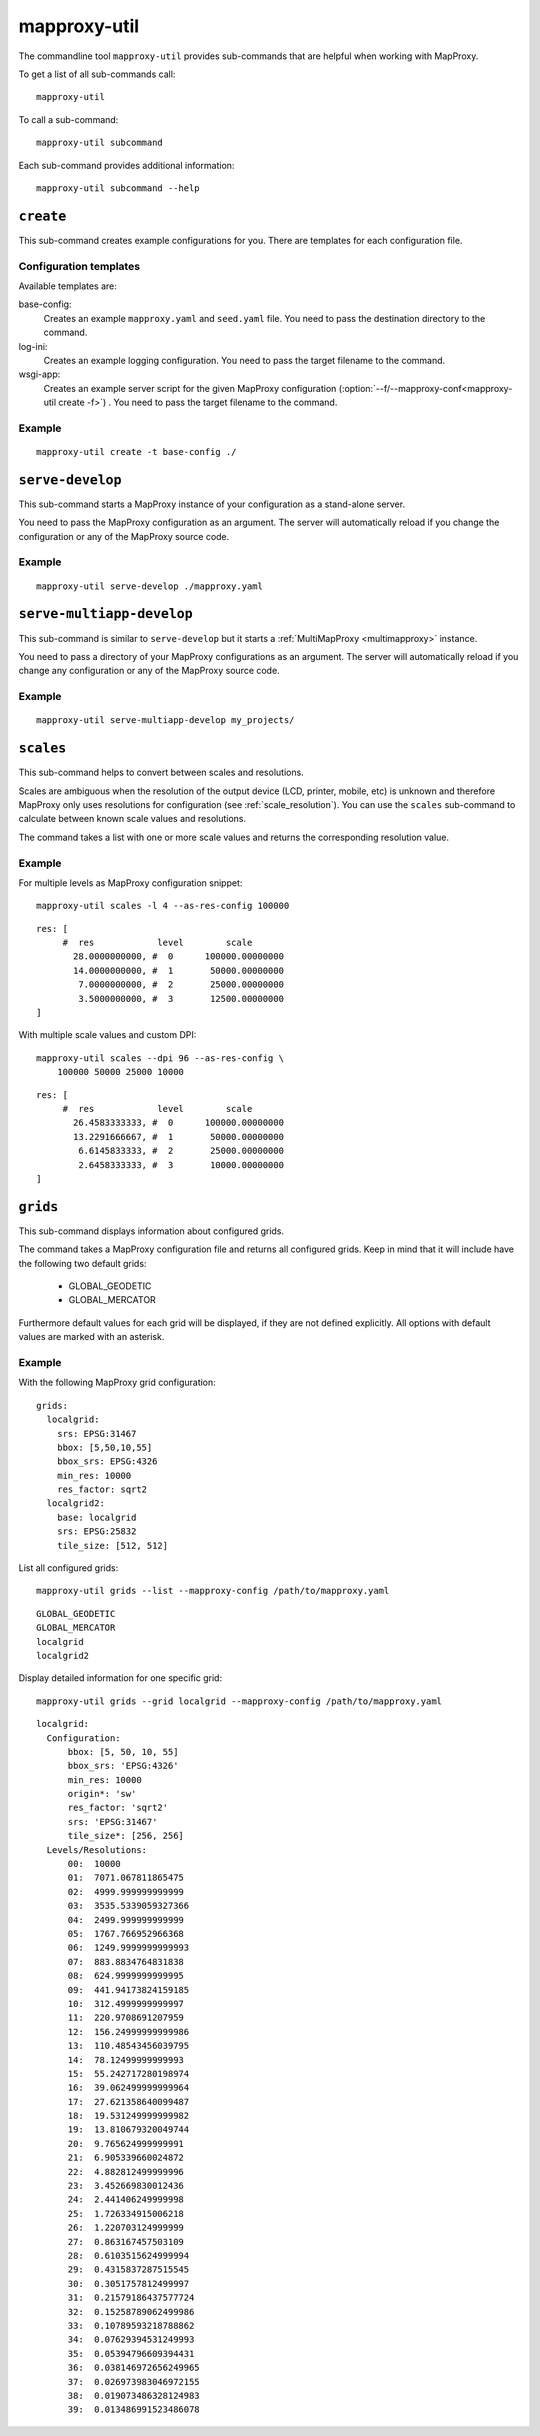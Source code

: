 .. _mapproxy-util:

#############
mapproxy-util
#############


The commandline tool ``mapproxy-util`` provides sub-commands that are helpful when working with MapProxy.

To get a list of all sub-commands call::
 
 mapproxy-util
 

To call a sub-command::
  
  mapproxy-util subcommand


Each sub-command provides additional information::

  mapproxy-util subcommand --help
  



``create``
==========

This sub-command creates example configurations for you. There are templates for each configuration file.


.. program:: mapproxy-util create

.. cmdoption:: -l, --list-templates

  List names of all available configuration templates.

.. cmdoption:: -t <name>, --template <name>

  Create a configuration with the named template.

.. cmdoption:: -f <mapproxy.yaml>, --mapproxy-conf <mapproxy.yaml>

  The path to the MapProxy configuration. Required for some templates.

.. cmdoption:: --force

  Overwrite any existing configuration with the same output filename.



Configuration templates
-----------------------

Available templates are:

base-config:
  Creates an example ``mapproxy.yaml`` and ``seed.yaml`` file. You need to pass the destination directory to the command.


log-ini:
  Creates an example logging configuration. You need to pass the target filename to the command.

wsgi-app:
  Creates an example server script for the given MapProxy configuration (:option:`--f/--mapproxy-conf<mapproxy-util create -f>`) . You need to pass the target filename to the command.



Example
-------

::

  mapproxy-util create -t base-config ./



``serve-develop``
=================

This sub-command starts a MapProxy instance of your configuration as a stand-alone server.

You need to pass the MapProxy configuration as an argument. The server will automatically reload if you change the configuration or any of the MapProxy source code.


.. program:: mapproxy-util serve-develop

.. cmdoption:: -b <address>, --bind <address>
  
  The server address where the HTTP server should listen for incomming connections. Can be a port (``:8080``), a host (``localhost``) or both (``localhost:8081``). The default is ``localhost:8080``. You need to use ``0.0.0.0`` to be able to connect to the server from external clients.


Example
-------

::

  mapproxy-util serve-develop ./mapproxy.yaml


``serve-multiapp-develop``
==========================

.. versionadded:: 1.3.0


This sub-command is similar to ``serve-develop`` but it starts a :ref:`MultiMapProxy <multimapproxy>` instance.

You need to pass a directory of your MapProxy configurations as an argument. The server will automatically reload if you change any configuration or any of the MapProxy source code.


.. program:: mapproxy-util serve-multiapp-develop

.. cmdoption:: -b <address>, --bind <address>
  
  The server address where the HTTP server should listen for incomming connections. Can be a port (``:8080``), a host (``localhost``) or both (``localhost:8081``). The default is ``localhost:8080``. You need to use ``0.0.0.0`` to be able to connect to the server from external clients.


Example
-------

::

  mapproxy-util serve-multiapp-develop my_projects/



.. _mapproxy_util_scales:

``scales``
==========

.. versionadded:: 1.2.0

This sub-command helps to convert between scales and resolutions.

Scales are ambiguous when the resolution of the output device (LCD, printer, mobile, etc) is unknown and therefore MapProxy only uses resolutions for configuration (see :ref:`scale_resolution`). You can use the ``scales`` sub-command to calculate between known scale values and resolutions.

The command takes a list with one or more scale values and returns the corresponding resolution value.

.. program:: mapproxy-util scales

.. cmdoption:: --unit <m|d>

  Return resolutions in this unit per pixel (default meter per pixel).

.. cmdoption:: -l <n>, --levels <n>

  Calculate resolutions for ``n`` levels. This will double the resolution of the last scale value if ``n`` is larger than the number of the provided scales.

.. cmdoption:: -d <dpi>, --dpi <dpi>

  The resolution of the output display to use for the calculation. You need to set this to the same value of the client/server software you are using. Common values are 72 and 96. The default value is the equivalent of a pixel size of .28mm, which is around 91 DPI. This is the value the OGC uses since the WMS 1.3.0 specification.

.. cmdoption:: --as-res-config

  Format the output so that it can be pasted into a MapProxy grid configuration.

.. cmdoption:: --res-to-scale

  Calculate from resolutions to scale.


Example
-------


For multiple levels as MapProxy configuration snippet:
::

  mapproxy-util scales -l 4 --as-res-config 100000

::

    res: [
         #  res            level        scale
           28.0000000000, #  0      100000.00000000
           14.0000000000, #  1       50000.00000000
            7.0000000000, #  2       25000.00000000
            3.5000000000, #  3       12500.00000000
    ]



With multiple scale values and custom DPI:
::

  mapproxy-util scales --dpi 96 --as-res-config \
      100000 50000 25000 10000
  
::

  res: [
       #  res            level        scale
         26.4583333333, #  0      100000.00000000
         13.2291666667, #  1       50000.00000000
          6.6145833333, #  2       25000.00000000
          2.6458333333, #  3       10000.00000000
  ]

.. _mapproxy_util_grids:

``grids``
==========

.. versionadded:: 1.5.0

This sub-command displays information about configured grids.

The command takes a MapProxy configuration file and returns all configured grids.
Keep in mind that it will include have the following two default grids:

  - GLOBAL_GEODETIC
  - GLOBAL_MERCATOR

Furthermore default values for each grid will be displayed, if they are not defined explicitly.
All options with default values are marked with an asterisk.

.. program:: mapproxy-util grids

.. cmdoption:: -f <path/to/config>, --mapproxy-config <path/to/config>

  Display all configured grids for this MapProxy configuration with detailed information.
  If this option is not set, the sub-command will try to use the last argument as the mapproxy config. 

.. cmdoption:: -l, --list 

  Display only the names of the grids for the given configuration.

.. cmdoption:: -g <grid_name>, --grid <grid_name>

  Display information only for a single grid.
  The tool will exit, if the grid name is not found.

Example
-------

With the following MapProxy grid configuration:
::

  grids:
    localgrid:
      srs: EPSG:31467
      bbox: [5,50,10,55]
      bbox_srs: EPSG:4326
      min_res: 10000
      res_factor: sqrt2
    localgrid2:
      base: localgrid
      srs: EPSG:25832
      tile_size: [512, 512]


List all configured grids:
::

  mapproxy-util grids --list --mapproxy-config /path/to/mapproxy.yaml

::

    GLOBAL_GEODETIC
    GLOBAL_MERCATOR
    localgrid
    localgrid2


Display detailed information for one specific grid:
::

  mapproxy-util grids --grid localgrid --mapproxy-config /path/to/mapproxy.yaml
  
::

  localgrid:
    Configuration:
        bbox: [5, 50, 10, 55]
        bbox_srs: 'EPSG:4326'
        min_res: 10000
        origin*: 'sw'
        res_factor: 'sqrt2'
        srs: 'EPSG:31467'
        tile_size*: [256, 256]
    Levels/Resolutions:
        00:  10000
        01:  7071.067811865475
        02:  4999.999999999999
        03:  3535.5339059327366
        04:  2499.999999999999
        05:  1767.766952966368
        06:  1249.9999999999993
        07:  883.8834764831838
        08:  624.9999999999995
        09:  441.94173824159185
        10:  312.4999999999997
        11:  220.9708691207959
        12:  156.24999999999986
        13:  110.48543456039795
        14:  78.12499999999993
        15:  55.242717280198974
        16:  39.062499999999964
        17:  27.621358640099487
        18:  19.531249999999982
        19:  13.810679320049744
        20:  9.765624999999991
        21:  6.905339660024872
        22:  4.882812499999996
        23:  3.452669830012436
        24:  2.441406249999998
        25:  1.726334915006218
        26:  1.220703124999999
        27:  0.863167457503109
        28:  0.6103515624999994
        29:  0.4315837287515545
        30:  0.3051757812499997
        31:  0.21579186437577724
        32:  0.15258789062499986
        33:  0.10789593218788862
        34:  0.07629394531249993
        35:  0.05394796609394431
        36:  0.038146972656249965
        37:  0.026973983046972155
        38:  0.019073486328124983
        39:  0.013486991523486078

